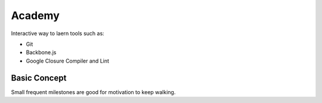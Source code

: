 =========
 Academy
=========

Interactive way to laern tools such as:

- Git
- Backbone.js
- Google Closure Compiler and Lint


Basic Concept
=============

Small frequent milestones are good for motivation to keep walking.
